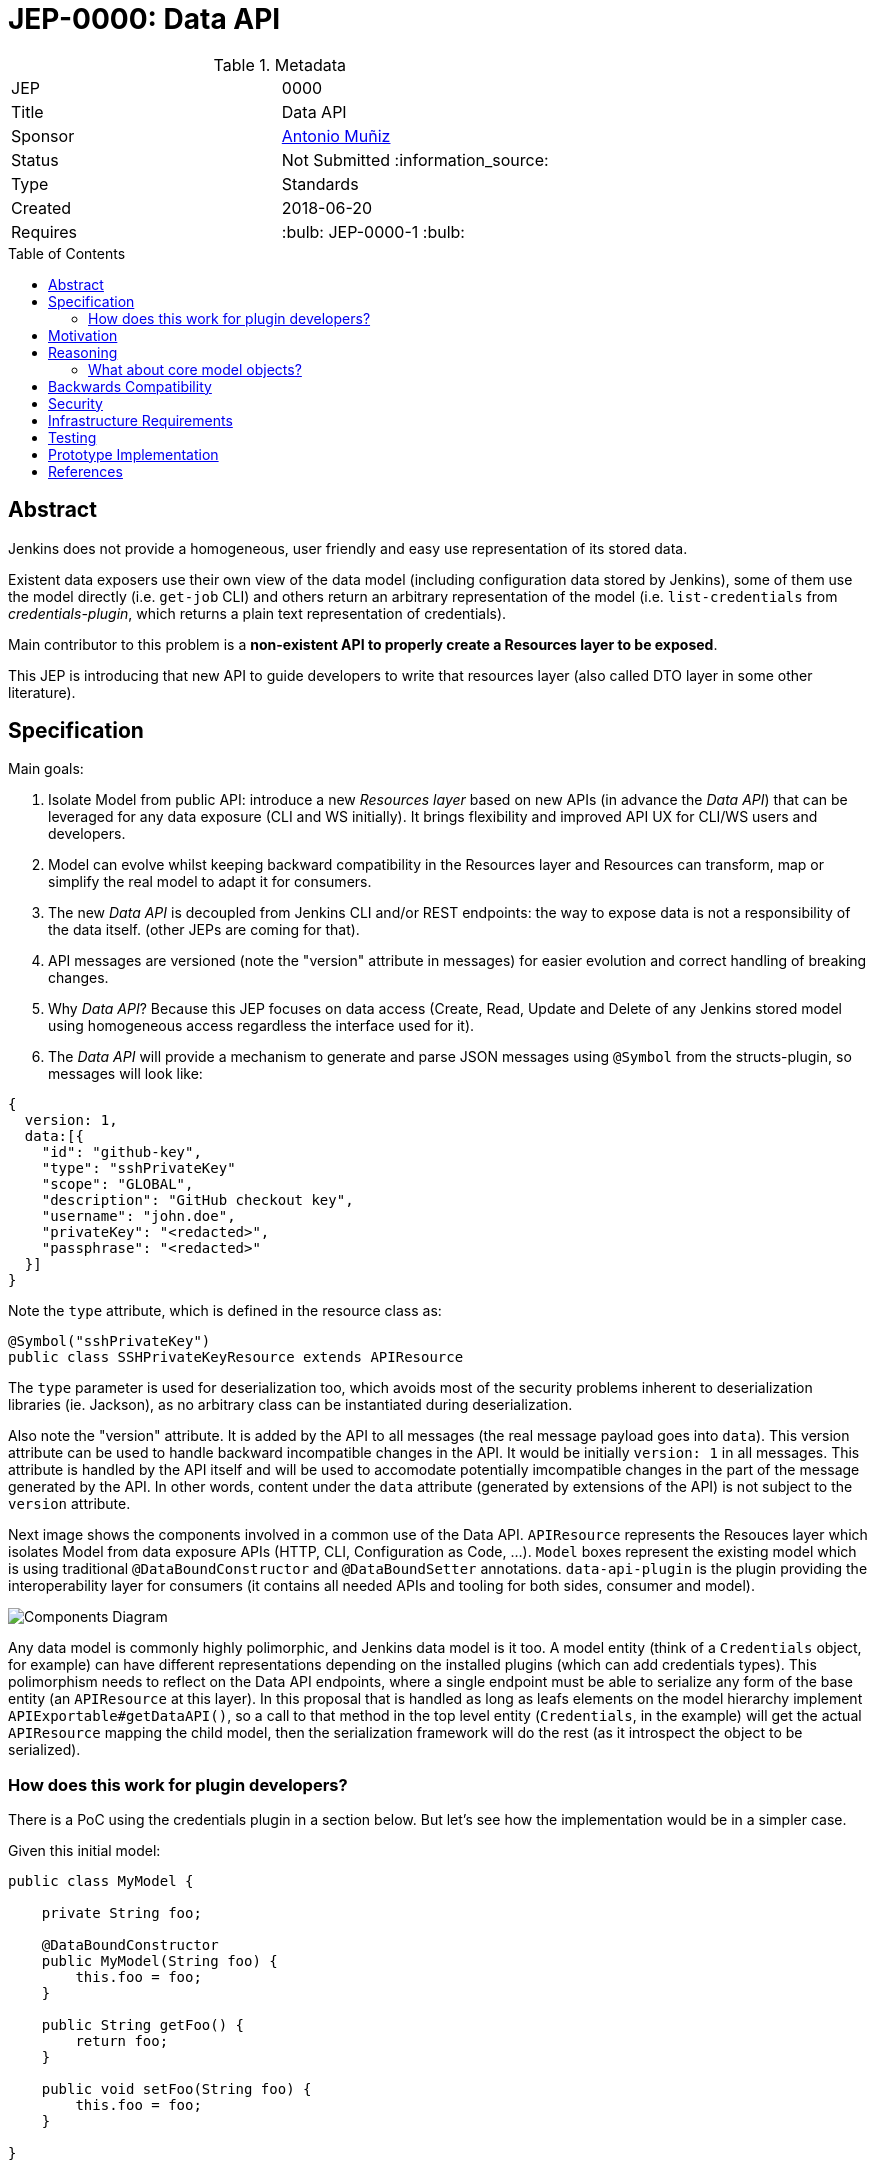 = JEP-0000: Data API
:toc: preamble
:toclevels: 3
ifdef::env-github[]
:tip-caption: :bulb:
:note-caption: :information_source:
:important-caption: :heavy_exclamation_mark:
:caution-caption: :fire:
:warning-caption: :warning:
endif::[]

.Metadata
[cols="2"]
|===
| JEP
| 0000

| Title
| Data API

| Sponsor
| https://github.com/amuniz[Antonio Muñiz]

// Use the script `set-jep-status <jep-number> <status>` to update the status.
| Status
| Not Submitted :information_source:

| Type
| Standards

| Created
| 2018-06-20
//
//
// Uncomment if there is an associated placeholder JIRA issue.
//| JIRA
//| :bulb: https://issues.jenkins-ci.org/browse/JENKINS-nnnnn[JENKINS-nnnnn] :bulb:
//
//
// Uncomment if there will be a BDFL delegate for this JEP.
//| BDFL-Delegate
//| :bulb: Link to github user page :bulb:
//
//
// Uncomment if discussion will occur in forum other than jenkinsci-dev@ mailing list.
//| Discussions-To
//| :bulb: Link to where discussion and final status announcement will occur :bulb:
//
//
// Uncomment if this JEP depends on one or more other JEPs.
| Requires
| :bulb: JEP-0000-1 :bulb:
//
//
// Uncomment and fill if this JEP is rendered obsolete by a later JEP
//| Superseded-By
//| :bulb: JEP-NUMBER :bulb:
//
//
// Uncomment when this JEP status is set to Accepted, Rejected or Withdrawn.
//| Resolution
//| :bulb: Link to relevant post in the jenkinsci-dev@ mailing list archives :bulb:

|===


== Abstract

Jenkins does not provide a homogeneous, user friendly and easy use representation of its stored data.

Existent data exposers use their own view of the data model (including configuration data stored by Jenkins), some of them
use the model directly (i.e. `get-job` CLI) and others return an arbitrary representation of the model (i.e. `list-credentials`
from _credentials-plugin_, which returns a plain text representation of credentials).

Main contributor to this problem is a **non-existent API to properly create a Resources layer to be exposed**.

This JEP is introducing that new API to guide developers to write that resources layer (also called DTO layer in some other literature).

== Specification

Main goals:

. Isolate Model from public API: introduce a new _Resources layer_ based on new APIs (in advance the _Data API_)
that can be leveraged for any data exposure (CLI and WS initially). It brings flexibility and improved
API UX for CLI/WS users and developers.
. Model can evolve whilst keeping backward compatibility in the Resources layer and Resources can
transform, map or simplify the real model to adapt it for consumers.
. The new _Data API_ is decoupled from Jenkins CLI and/or REST endpoints: the way to expose data is not a responsibility of the data itself.
(other JEPs are coming for that).
. API messages are versioned (note the "version" attribute in messages) for easier evolution and correct handling of breaking changes.
. Why _Data API_? Because this JEP focuses on data access (Create, Read, Update and Delete of any Jenkins stored model
using homogeneous access regardless the interface used for it).
. The _Data API_ will provide a mechanism to generate and parse JSON messages using `@Symbol` from the structs-plugin, so messages will look like:
```
{
  version: 1,
  data:[{
    "id": "github-key",
    "type": "sshPrivateKey"
    "scope": "GLOBAL",
    "description": "GitHub checkout key",
    "username": "john.doe",
    "privateKey": "<redacted>",
    "passphrase": "<redacted>"
  }]
}
```
Note the `type` attribute, which is defined in the resource class as:
```
@Symbol("sshPrivateKey")
public class SSHPrivateKeyResource extends APIResource
```
The `type` parameter is used for deserialization too, which avoids most of the security problems inherent to deserialization libraries (ie. Jackson),
as no arbitrary class can be instantiated during deserialization.

Also note the "version" attribute. It is added by the API to all messages (the real message payload goes into `data`).
This version attribute can be used to handle backward incompatible changes in the API. It would be initially `version: 1`
in all messages. This attribute is handled by the API itself and will be used to accomodate potentially imcompatible changes
in the part of the message generated by the API. In other words, content under the `data` attribute (generated by extensions of the API)
is not subject to the `version` attribute.

Next image shows the components involved in a common use of the Data API.
`APIResource` represents the Resouces layer which isolates Model from data exposure APIs (HTTP, CLI, Configuration as Code, ...).
`Model` boxes represent the existing model which is using traditional `@DataBoundConstructor` and `@DataBoundSetter` annotations.
`data-api-plugin` is the plugin providing the interoperability layer for consumers (it contains all needed APIs and
tooling for both sides, consumer and model).

image::components.png[Components Diagram]

Any data model is commonly highly polimorphic, and Jenkins data model is it too. A model entity (think of a `Credentials` object, for example) can have different representations depending
on the installed plugins (which can add credentials types). This polimorphism needs to reflect on the Data API endpoints, where a single endpoint
must be able to serialize any form of the base entity (an `APIResource` at this layer).
In this proposal that is handled as long as leafs elements on the model hierarchy implement `APIExportable#getDataAPI()`, so a call
to that method in the top level entity (`Credentials`, in the example) will get the actual `APIResource` mapping the child model,
then the serialization framework will do the rest (as it introspect the object to be serialized).

=== How does this work for plugin developers?

There is a PoC using the credentials plugin in a section below. But let's see how the implementation would be in a simpler case.

Given this initial model:

```
public class MyModel {

    private String foo;

    @DataBoundConstructor
    public MyModel(String foo) {
        this.foo = foo;
    }

    public String getFoo() {
        return foo;
    }

    public void setFoo(String foo) {
        this.foo = foo;
    }

}
```

To define the Resource for that specific model:

```
public class MyModel implements APIExportable {

    private String foo;

    @DataBoundConstructor
    public MyModel(String foo) {
        this.foo = foo;
    }

    public String getFoo() {
        return foo;
    }

    public void setFoo(String foo) {
        this.foo = foo;
    }

    @Override
    public MyModelResource getDataAPI() {
        return new MyModelResource(this);
    }

    @Symbol("mymodel")
    public static final class MyModelResource extends APIResource {

        private String foo;

        MyModelResource(MyModel model) {
            foo = model.getFoo();
        }

        public String getFoo() {
            return foo;
        }

        @Override
        public MyModel toModel() {
            return new MyModel(foo);
        }
    }
}
```

A hypothetical handler of this data would do something like:

```
MyModel model = service.get("id");
Serializer s = new Serializer();
String json = s.serialize(model.getDataAPI());
return ...
```

So a serialized form for a list of `MyModelResource` would look like:

```
{
  version: 1,
  data: [{
    type: "mymodel",
    foo: "foo"
  }, {
    type: "mymodel",
    foo: "bar"
  }]
}
```


== Motivation

There are currently three data handlers in Jenkins: CLI, HTTP API and Jenkins Configuration as Code (JCasC).

Each of them is potentially using different representations of the model, and some are using the model directly.
The practice has serious drawbacks:

* **Lack of flexibility in the API**: response messages are tied to the model (which is usually not suitable for external consumption).
Blue Ocean is an example, a whole new HTTP API was written because the built-in Jenkins one was not enough and there was no way to adapt it
without adapting the model too.
* **Heterogeneous data format**: there is no Java API to guide developers on what to return, so the current data exposure is a
mix of human readable format and XML/JSON/YAML of all colors.

== Reasoning

**The use of a resources layer instead of relying on model objects directly**. The alternative is "status quo", keep exposing the model through Stapler
and `doXX` methods (or `getDynamic` to be able to have path parameters).
There could be an objection on the proposed resources layer: there is more code to write to expose data and sometimes resource classes will
just mirror the model.
It is true, but in exchange there is a huge gain on flexibility and maintainability (the model can be modified freely whilst keeping the external data
API compatible).
. **Modernizing the tooling to write Data APIs**: this API layer will enable others to modernize by leveraging the new Resources.

Note that **migrating all existent HTTP API and CLI endpoints is not the goal of this JEP**.
This proposal is about providing and supporting a new way to expose data in Jenkins, to be used on new developments and **eventually migrate** existing
endpoints. So the existent HTTP API and CLI commands will coexist with the ones using this new API.

=== What about core model objects?

Ideally most of the new code should go into a new plugin (data-api-plugin), however some new interfaces will need to be created
in core in order to adapt core model objects in a way that extensions of that model can benefit of the new data-api features.

For example, `JobProperty` would need to extend `APIExportable` so any subclass of it can be properly serialized by
the data-api harness (as long as the subclass implements `APIExportable#getDataAPI()`).

== Backwards Compatibility

There are no backwards compatibility concerns related to this proposal.
Those model objects not implementing `APIExportable` will be just ignored (so they won't be included in data messages produced using the new layer).

== Security

There are no security risks related to this proposal.

== Infrastructure Requirements

There are no new infrastructure requirements related to this proposal.

== Testing

There are no testing issues related to this proposal.

== Prototype Implementation

A PoC has been written using the `credentials-plugin` as guinea pig.

Note that the `api` package in `credentials` would be finally placed under the new `data-api-plugin` and some basic interfaces should go to core.

* https://github.com/amuniz/credentials-plugin/pull/2/files[Credentials PoC]

There is also an integration PoC with JCasC. This integration shows how JCasC can use this new Resources layer as the schema of
configuration files.

* https://github.com/amuniz/configuration-as-code-plugin/pull/1

So, having all the PoC code in place **both credentials CLI and JCasC will be using the same payload data format**:

```
$> java -jar jenkins-cli.jar list-credentials system::system::jenkins --yaml

version: "1"
data:
- type: "domainCredentials"
  domain:
    type: "domain"
    name: "test.com"
    description: "test.com domain"
    specifications:
    - type: "hostnameSpec"
      includes: "*.test.com"
      excludes: ""
  credentials:
  - type: "usernamePassword"
    scope: "SYSTEM"
    id: "sudo_password"
    description: ""
    username: "root"
    password: "s3cr3t"
- type: "domainCredentials"
  credentials:
  - type: "certificate"
    scope: "SYSTEM"
    id: "ssh_private_key"
    description: ""
    password: "s2cr3t"
    file: "/docker/secret/id_rsa"

  - type: "sshPrivateKey"
    scope: "SYSTEM"
    id: "ssh_with_passprase"
    description: "SSH passphrase with private key file"
    username: "ssh_root"
    privateKeyFileOnMaster: "/docker/secret/id_rsa_2"
    passphrase: "s3cr3t"

  - type: "sshPrivateKey"
    scope: "SYSTEM"
    id: "ssh_with_passprase_provided"
    description: "SSH passphrase with private key file. Private key provided"
    username: "ssh_root"
    privateKey: "<redacted>"
    passphrase: "s3cr3t"
```

And a JCasC configuration file would look like:

```
credentials:
  system:
    domainCredentials:
      - type: "domainCredentials"
        domain :
          type: "domain"
          name: "test.com"
          description: "test.com domain"
          specifications:
            - type: "hostnameSpec"
              includes: "*.test.com"
        credentials:
          - type:     "usernamePassword"
            scope:    SYSTEM
            id:       sudo_password
            username: root
            password: ${SUDO_PASSWORD}

      - type: "domainCredentials"
        credentials:
          - type: "certificate"
            scope:    SYSTEM
            id:       ssh_private_key
            password: ${SSH_KEY_PASSWORD}
            file: /docker/secret/id_rsa

          - type: "sshPrivateKey"
            scope: SYSTEM
            id: ssh_with_passprase
            username: ssh_root
            passphrase: ${SSH_KEY_PASSWORD}
            description: "SSH passphrase with private key file"
            privateKeyFileOnMaster: /docker/secret/id_rsa_2

          - type: "sshPrivateKey"
            scope: SYSTEM
            id: ssh_with_passprase_provided
            username: ssh_root
            passphrase: ${SSH_KEY_PASSWORD}
            description: "SSH passphrase with private key file. Private key provided"
            privateKey: ${SSH_PRIVATE_KEY}
```

As opposed to the current format (just to compare):

```
$> java -jar jenkins-cli.jar list-credentials system::system::jenkins

=================================================================================================
Domain                      (global)
Description
# of Credentials            3
=================================================================================================
Id                          Name
=========================== =====================================================================
ssh_private_key             Certificate
ssh_with_passprase          ssh_root (SSH passphrase with private key file)
ssh_with_passprase_provided ssh_root (SSH passphrase with private key file. Private key provided)
=================================================================================================

============================
Domain           test.com
Description      test.com domain
# of Credentials 1
============================
Id               Name
================ ===========
sudo_password    root/******
============================
```

The above output is just plain text, and JCasC (below) format is based on the Java structure of the actual model:

```
credentials:
  system:
    domainCredentials:
      - domain :
          name: "test.com"
          description: "test.com domain"
          specifications:
            - hostnameSpecification:
                includes: "*.test.com"
        credentials:
          - usernamePassword:
              scope:    SYSTEM
              id:       sudo_password
              username: root
              password: ${SUDO_PASSWORD}

      # global credentials
      - credentials:
          - certificate:
              scope:    SYSTEM
              id:       ssh_private_key
              password: ${SSH_KEY_PASSWORD}
              keyStoreSource:
                fileOnMaster:
                  keyStoreFile: /docker/secret/id_rsa
          - basicSSHUserPrivateKey:
              scope: SYSTEM
              id: ssh_with_passprase
              username: ssh_root
              passphrase: ${SSH_KEY_PASSWORD}
              description: "SSH passphrase with private key file"
              privateKeySource:
                FileOnMasterPrivateKeySource:
                  privateKeyFile: /docker/secret/id_rsa_2
          - basicSSHUserPrivateKey:
              scope: SYSTEM
              id: ssh_with_passprase_provided
              username: ssh_root
              passphrase: ${SSH_KEY_PASSWORD}
              description: "SSH passphrase with private key file. Private key provided"
              privateKeySource:
                directEntry:
                  privateKey: ${SSH_PRIVATE_KEY}
```

== References

N/A.
